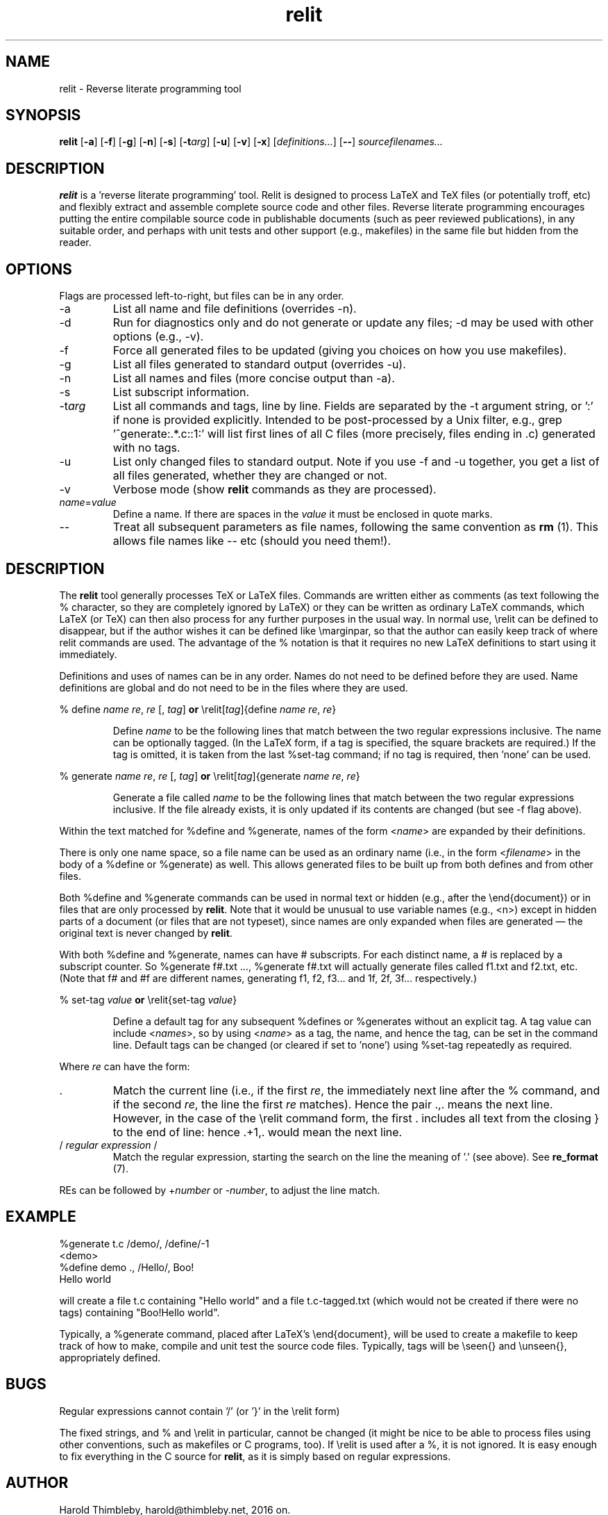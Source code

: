 .\" Harold Thimbleby
.TH relit 1 "26 April 2016"
.hw relit
.SH NAME
relit \- Reverse literate programming tool
.SH SYNOPSIS
.B relit 
[\fB-a\fR]
[\fB-f\fR]
[\fB-g\fR]
[\fB-n\fR]
[\fB-s\fR]
[\fB-t\fIarg\fR]
[\fB-u\fR]
[\fB-v\fR]
[\fB-x\fR]
[\fIdefinitions...\fR]
[\fB--\fR]
.IR sourcefilenames...
.SH DESCRIPTION
.B relit
is a 'reverse literate programming' tool. Relit is designed to process LaTeX and TeX files (or potentially troff, etc) and flexibly extract and assemble complete source code and other files. Reverse literate programming encourages putting the entire compilable source code in publishable documents (such as peer reviewed publications), in any suitable order, and perhaps with unit tests and other support (e.g., makefiles) in the same file but hidden from the reader. 
.SH OPTIONS
Flags are processed left-to-right, but files can be in any order.  
.TP
-a 
List all name and file definitions (overrides -n).
.TP
-d
Run for diagnostics only and do not generate or update any files; -d may be used with other options (e.g., -v).
.TP
-f 
Force all generated files to be updated (giving you choices on how you use makefiles).
.TP
-g
List all files generated to standard output (overrides -u).
.TP
-n 
List all names and files (more concise output than -a).
.TP
-s 
List subscript information.
.TP
-t\fIarg\fR
List all commands and tags, line by line. Fields are separated by the -t argument string, or ':' if none is provided explicitly. Intended to be post-processed by a Unix filter, e.g., grep '^generate:.*\.c::1:' will list first lines of all C files (more precisely, files ending in .c) generated with no tags.
.TP
-u
List only changed files to standard output. Note if you use -f and -u together, you get a list of all files generated, whether they are changed or not.
.TP
-v
Verbose mode (show \fBrelit\fR commands as they are processed).
.TP
\fIname\fR=\fIvalue\fR
Define a name. If there are spaces in the \fIvalue\fR it must be enclosed in quote marks.
.TP
--
Treat all subsequent parameters as file names, following the same convention as \fBrm\fR (1). This allows file names like -- etc (should you need them!).
.SH DESCRIPTION
The
.B relit 
tool generally processes TeX or LaTeX files. Commands are written either as comments (as text following the % character, so they are completely ignored by LaTeX) or they can be written as ordinary LaTeX commands, which LaTeX (or TeX) can then also process for any further purposes in the usual way. In normal use, \\relit can be defined to disappear, but if the author wishes it can be defined like \\marginpar, so that the author can easily keep track of where relit commands are used. The advantage of the % notation is that it requires no new LaTeX definitions to start using it immediately.
.LP
Definitions and uses of names can be in any order. Names do not need to be defined before they are used. Name definitions are global and do not need to be in the files where they are used.
.LP
% define \fIname\fR \fIre\fR, \fIre\fR [, \fItag\fR]
\fBor\fR
\\relit[\fItag\fR]{define \fIname\fR \fIre\fR, \fIre\fR}
.IP
Define 
.I name 
to be the following lines that match between the two regular expressions inclusive. The name can be optionally tagged. (In the LaTeX form, if a tag is specified, the square brackets are required.) If the tag is omitted, it is taken from the last %set-tag command; if no tag is required, then 'none' can be used.
.LP
% generate \fIname\fR \fIre\fR, \fIre\fR [, \fItag\fR]
\fBor\fR
\\relit[\fItag\fR]{generate \fIname\fR \fIre\fR, \fIre\fR}
.IP
Generate a file called 
.I name 
to be the following lines that match between the two regular expressions inclusive. If the file already exists, it is only updated if its contents are changed (but see -f flag above).
.LP
Within the text matched for %define and %generate, names of the form <\fIname\fR> are expanded by their definitions. 
.LP
There is only one name space, so a file name can be used as an ordinary name (i.e., in the form <\fIfilename\fR> in the body of a %define or %generate) as well. This allows generated files to be built up from both defines and from other files.
.LP
Both %define and %generate commands can be used in normal text or hidden (e.g., after the \\end{document}) or in files that are only processed by \fBrelit\fR. Note that it would be unusual to use variable names (e.g., <n>) except in hidden parts of a document (or files that are not typeset), since names are only expanded when files are generated \(em the original text is never changed by \fBrelit\fR.
.LP
With both %define and %generate, names can have # subscripts. For each distinct name, a # is replaced by a subscript counter. So %generate f#.txt ..., %generate f#.txt will actually generate files called f1.txt and f2.txt, etc. (Note that f# and #f are different names, generating f1, f2, f3... and 1f, 2f, 3f... respectively.)
.LP
% set-tag \fIvalue\fR
\fBor\fR
\\relit{set-tag \fIvalue\fR} 
.IP
Define a default tag for any subsequent %defines or %generates without an explicit tag. A tag value can 
include <\fInames\fR>, so by using <\fIname\fR> as a tag, the name, and hence the tag, can be set in the command line. Default tags can be changed (or cleared if set to 'none') using %set-tag repeatedly as required.
.PP
Where \fIre\fR can have the form:
.TP
\&. 
Match the current line (i.e., if the first \fIre\fR, the immediately next line after the % command, and if the second \fIre\fR, the line the first \fIre\fR matches). Hence the pair .,. means the next line. However, in the case of the \\relit command form, the first . includes all text from the closing } to the end of line: hence .+1,. would mean the next line.
.TP
/ \fIregular expression\fR / 
Match the regular expression, starting the search on the line the meaning of '.' (see above). See \fBre_format\fR (7).
.LP
REs can be followed by +\fInumber\fR or -\fInumber\fR, to adjust the line match.
.SH EXAMPLE
.nf
%generate t.c /demo/, /define/-1
<demo>
%define demo ., /Hello/, Boo!
Hello world
.fi
.PP
will create a file t.c containing "Hello world" and a file t.c-tagged.txt (which would not be created if there were no tags) containing "Boo!Hello world".
.PP
Typically, a %generate command, placed after LaTeX's \\end{document}, will be used to create a makefile to keep track of how to make, compile and unit test the source code files. Typically, tags will be \\seen{} and \\unseen{}, appropriately defined.
.SH BUGS
Regular expressions cannot contain '/' (or '}' in the \\relit form)
.PP
The fixed strings, and % and \\relit in particular, cannot be changed (it might be nice to be able to process files using other conventions, such as makefiles or C programs, too). If \\relit is used after a %, it is not ignored. It is easy enough to fix everything in the C source for \fBrelit\fR, as it is simply based on regular expressions.
.SH AUTHOR
Harold Thimbleby, harold@thimbleby.net, 2016 on.

